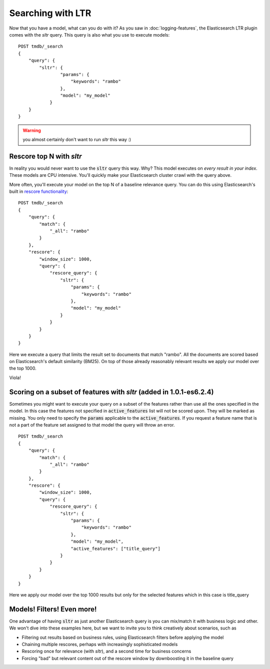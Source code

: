 Searching with LTR
**************************

Now that you have a model, what can you do with it? As you saw in :doc:`logging-features`, the Elasticsearch LTR plugin comes with the `sltr` query. This query is also what you use to execute models::

    POST tmdb/_search
    {
        "query": {
            "sltr": {
                    "params": {
                        "keywords": "rambo"
                    },
                    "model": "my_model"
                }
        }
    }

.. warning:: you almost certainly don't want to run `sltr` this way :)

=========================
Rescore top N with `sltr`
=========================

In reality you would never want to use the :code:`sltr` query this way. Why? This model executes on *every result in your index*. These models are CPU intensive. You'll quickly make your Elasticsearch cluster crawl with the query above.

More often, you'll execute your model on the top N of a baseline relevance query. You can do this using Elasticsearch's built in `rescore functionality <https://www.elastic.co/guide/en/elasticsearch/reference/current/search-request-rescore.html>`_::

    POST tmdb/_search
    {
        "query": {
            "match": {
                "_all": "rambo"
            }
        },
        "rescore": {
            "window_size": 1000,
            "query": {
                "rescore_query": {
                    "sltr": {
                        "params": {
                            "keywords": "rambo"
                        },
                        "model": "my_model"
                    }
                }
            }
        }
    }

Here we execute a query that limits the result set to documents that match "rambo". All the documents are scored based on Elasticsearch's default similarity (BM25). On top of those already reasonably relevant results we apply our model over the top 1000. 

Viola!

====================================================================
Scoring on a subset of features with `sltr` (added in 1.0.1-es6.2.4)
====================================================================

Sometimes you might want to execute your query on a subset of the features rather than use all the ones specified in the model. In this case the features not specified in :code:`active_features` list will not be scored upon. They will be marked as missing.
You only need to specify the :code:`params` applicable to the :code:`active_features`. If you request a feature name that is not a part of the feature set assigned to that model the query will throw an error. ::

    POST tmdb/_search
    {
        "query": {
            "match": {
                "_all": "rambo"
            }
        },
        "rescore": {
            "window_size": 1000,
            "query": {
                "rescore_query": {
                    "sltr": {
                        "params": {
                            "keywords": "rambo"
                        },
                        "model": "my_model",
                        "active_features": ["title_query"]
                    }
                }
            }
        }
    }

Here we apply our model over the top 1000 results but only for the selected features which in this case is title_query

===========================
Models! Filters! Even more!
===========================

One advantage of having :code:`sltr` as just another Elasticsearch query is you can mix/match it with business logic and other. We won't dive into these examples here, but we want to invite you to think creatively about scenarios, such as

- Filtering out results based on business rules, using Elasticsearch filters before applying the model
- Chaining multiple rescores, perhaps with increasingly sophisticated models
- Rescoring once for relevance (with `sltr`), and a second time for business concerns
- Forcing "bad" but relevant content out of the rescore window by downboosting it in the baseline query
